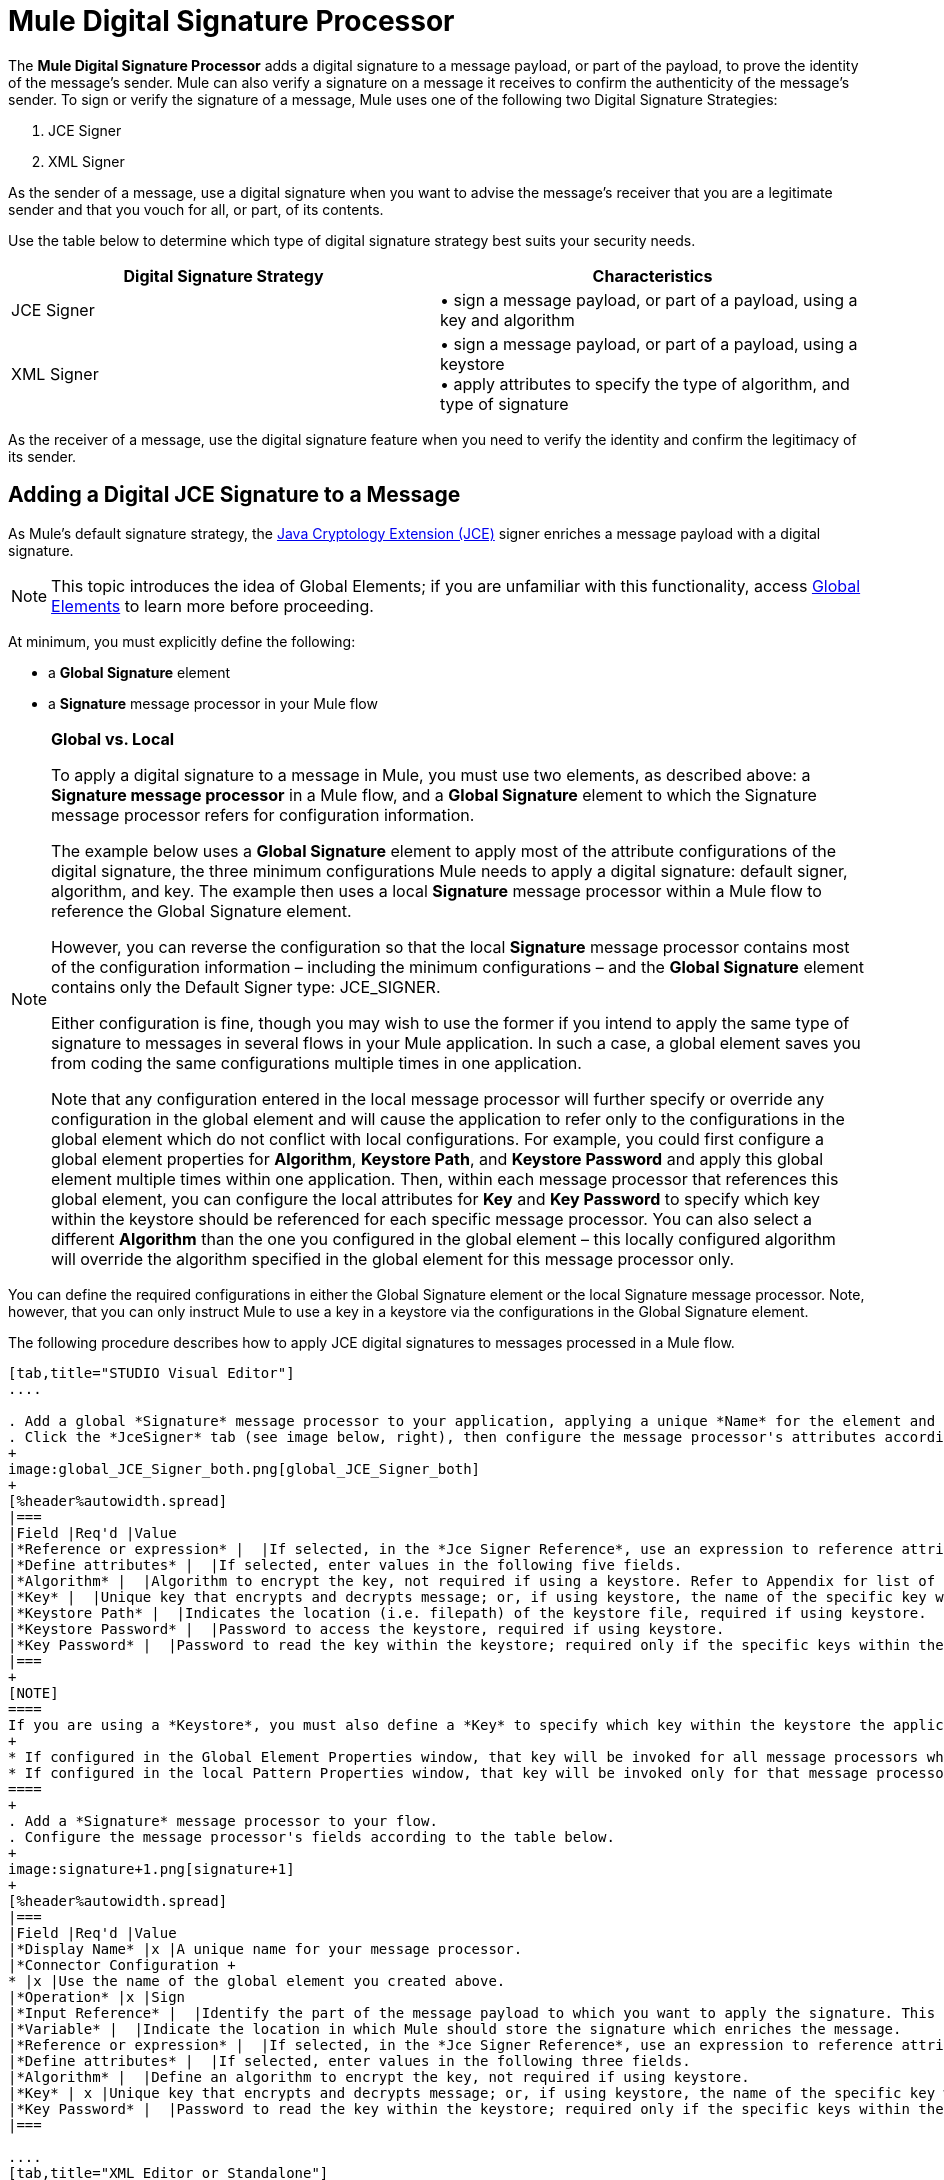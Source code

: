 = Mule Digital Signature Processor

The *Mule Digital Signature Processor* adds a digital signature to a message payload, or part of the payload, to prove the identity of the message’s sender. Mule can also verify a signature on a message it receives to confirm the authenticity of the message’s sender. To sign or verify the signature of a message, Mule uses one of the following two Digital Signature Strategies:

. JCE Signer
. XML Signer

As the sender of a message, use a digital signature when you want to advise the message’s receiver that you are a legitimate sender and that you vouch for all, or part, of its contents.

Use the table below to determine which type of digital signature strategy best suits your security needs.

[%header,cols="2*"]
|===
|Digital Signature Strategy |Characteristics
|JCE Signer |• sign a message payload, or part of a payload, using a key and algorithm
|XML Signer |• sign a message payload, or part of a payload, using a keystore +
• apply attributes to specify the type of algorithm, and type of signature
|===

As the receiver of a message, use the digital signature feature when you need to verify the identity and confirm the legitimacy of its sender.

== Adding a Digital JCE Signature to a Message

As Mule’s default signature strategy, the http://docs.oracle.com/javase/1.4.2/docs/guide/security/jce/JCERefGuide.html[Java Cryptology Extension (JCE)] signer enriches a message payload with a digital signature.

[NOTE]
This topic introduces the idea of Global Elements; if you are unfamiliar with this functionality, access link:/mule-user-guide/v/3.6/global-elements[Global Elements] to learn more before proceeding.

At minimum, you must explicitly define the following:

* a *Global Signature* element
* a *Signature* message processor in your Mule flow

[NOTE]
====
*Global vs. Local*

To apply a digital signature to a message in Mule, you must use two elements, as described above: a *Signature message processor* in a Mule flow, and a *Global Signature* element to which the Signature message processor refers for configuration information.

The example below uses a *Global Signature* element to apply most of the attribute configurations of the digital signature, the three minimum configurations Mule needs to apply a digital signature: default signer, algorithm, and key. The example then uses a local *Signature* message processor within a Mule flow to reference the Global Signature element.

However, you can reverse the configuration so that the local *Signature* message processor contains most of the configuration information – including the minimum configurations – and the *Global Signature* element contains only the Default Signer type: JCE_SIGNER.

Either configuration is fine, though you may wish to use the former if you intend to apply the same type of signature to messages in several flows in your Mule application. In such a case, a global element saves you from coding the same configurations multiple times in one application.

Note that any configuration entered in the local message processor will further specify or override any configuration in the global element and will cause the application to refer only to the configurations in the global element which do not conflict with local configurations. For example, you could first configure a global element properties for *Algorithm*, *Keystore Path*, and *Keystore Password* and apply this global element multiple times within one application. Then, within each message processor that references this global element, you can configure the local attributes for *Key* and *Key Password* to specify which key within the keystore should be referenced for each specific message processor. You can also select a different *Algorithm* than the one you configured in the global element – this locally configured algorithm will override the algorithm specified in the global element for this message processor only.
====

You can define the required configurations in either the Global Signature element or the local Signature message processor. Note, however, that you can only instruct Mule to use a key in a keystore via the configurations in the Global Signature element.

The following procedure describes how to apply JCE digital signatures to messages processed in a Mule flow.

[tabs]
------
[tab,title="STUDIO Visual Editor"]
....

. Add a global *Signature* message processor to your application, applying a unique *Name* for the element and keeping the default value, `JCE_SIGNER`, in the *Default Signer* field (see image below, left).
. Click the *JceSigner* tab (see image below, right), then configure the message processor's attributes according to the table below. Note that while none of the attributes on the Jce Signer tab are required, this global element is the only place you can define a *Keystore Path* and *Keystore Password* for your Signature element.
+
image:global_JCE_Signer_both.png[global_JCE_Signer_both]
+
[%header%autowidth.spread]
|===
|Field |Req'd |Value
|*Reference or expression* |  |If selected, in the *Jce Signer Reference*, use an expression to reference attributes you have defined elsewhere in the XML configuration of your applications, or to reference the configurations defined in a bean.
|*Define attributes* |  |If selected, enter values in the following five fields.
|*Algorithm* |  |Algorithm to encrypt the key, not required if using a keystore. Refer to Appendix for list of available algorithms.
|*Key* |  |Unique key that encrypts and decrypts message; or, if using keystore, the name of the specific key within the keystore.
|*Keystore Path* |  |Indicates the location (i.e. filepath) of the keystore file, required if using keystore.
|*Keystore Password* |  |Password to access the keystore, required if using keystore.
|*Key Password* |  |Password to read the key within the keystore; required only if the specific keys within the keystore have their own passwords.
|===
+
[NOTE]
====
If you are using a *Keystore*, you must also define a *Key* to specify which key within the keystore the application should invoke. The key can be configured either on the Global Element Properties window or in the Pattern Properties window. 
+
* If configured in the Global Element Properties window, that key will be invoked for all message processors which refer to that global element — unless there is a different key specified in the local Pattern Properties window for that building block, because local configuration overrides global configurations. 
* If configured in the local Pattern Properties window, that key will be invoked only for that message processor, so any other message processors in the same flow that also refer to that global element would need a key configured in their Pattern Properties windows.
====
+
. Add a *Signature* message processor to your flow.
. Configure the message processor's fields according to the table below.
+
image:signature+1.png[signature+1]
+
[%header%autowidth.spread]
|===
|Field |Req'd |Value
|*Display Name* |x |A unique name for your message processor.
|*Connector Configuration +
* |x |Use the name of the global element you created above.
|*Operation* |x |Sign
|*Input Reference* |  |Identify the part of the message payload to which you want to apply the signature. This value must be in byte array format. By default, Mule signs the entire message payload.
|*Variable* |  |Indicate the location in which Mule should store the signature which enriches the message.
|*Reference or expression* |  |If selected, in the *Jce Signer Reference*, use an expression to reference attributes you have defined elsewhere in the XML configuration of your applications, or to reference the configurations defined in a bean.
|*Define attributes* |  |If selected, enter values in the following three fields.
|*Algorithm* |  |Define an algorithm to encrypt the key, not required if using keystore.
|*Key* | x |Unique key that encrypts and decrypts message; or, if using keystore, the name of the specific key within the keystore.
|*Key Password* |  |Password to read the key within the keystore; required only if the specific keys within the keystore have their own passwords.
|===

....
[tab,title="XML Editor or Standalone"]
....
. Add a global `signature:config` element to your application, set above all the flows in your application.
. Configure the global element's attributes and child element according to the table below. Note that while none of the attributes on the Jce Signer tab are required, this global element is the only place you can define a *keystorePath* and *keystorePassword* for your Signature element.
+
[source, xml, linenums]
----
<signature:config name="Global_JCE_Signature" doc:name="Signature">
        <signature:jce-signer-config algorithm="HmacMD5" key="1@s9bl&gt;1LOJ94z4"/>
</signature:config>
----
+
[%header,cols="34,33,33"]
|===
|Attribute |Req'd |Value
|*name* |x |A unique name for your global element.
|*doc:name* |  |A display name for the element in Studio's Visual Editor. Not applicable for Standalone.
|===
+
[%header%autowidth.spread]
|===
|Child Element |Req'd
|*signature:jce-signer-config* | 
|===
+
[%header%autowidth.spread]
|===
|Child Element Attribute |Req'd |Value
|*algorithm* |  |Define an algorithm to encrypt the key, not required if using keystore. Refer to Appendix for list of available algorithms.
|*key* |  |Unique key that encrypts and decrypts message; or, if using keystore, the name of the specific key within the keystore.
|*keystorePath* |  |Indicates the location (i.e. filepath) of the keystore file, required if using keystore.
|*keystorePassword* |  |Password to access the keystore, required if using keystore.
|*keyPassword* |  |Password to read the key within the keystore; required only if the specific keys within the keystore have their own passwords.
|===
+
[NOTE]
====
If you are using a *Keystore*, you must also define a *Key* to specify which key within the keystore the application should invoke. The key can be configured either the global element window or in the element in your flow. 

* If configured in the global element, that key will be invoked for all message processors which refer to that global element — unless there is a different key specified in the local configuration for that element, because local configuration overrides global configurations. 
* If configured in the local element, that key will be invoked only for that element, so any other elements in the same flow that also refer to that global element would need a key configured in their local configurtions.
====
+
. Add a `signature:sign` element to your flow.
. Configure the element's attributes and child element according to the tables below.
+
[source, xml, linenums]
----
<signature:sign config-ref="Signature" doc:name="Signature">
            <signature:jce-signer algorithm="HmacMD5" key="testing" keyPassword="passtestng"/>
</signature:sign>
----
+
[%header,cols="34,33,33"]
|===
|Attribute |Req'd |Value
|*config-ref* |x |Use the name of the global element you created above.
|*doc:name* |  |A display name for the element in Studio's Visual Editor. Not applicable for Standalone.
|*input-ref* |  |Identify the part of the message payload to which you want to apply the signature. This value must be in byte array format. By default, Mule signs the entire message payload.
|*variable* |  |Indicate the location in which Mule should store the signature which enriches the message.
|===

[%header%autowidth.spread]
|===
|Child Element |Req'd
|*signature:jce-signer* |x
|===

[%header%autowidth.spread]
|===
|Child Element Attribute |Req'd |Value
|*algorithm* |  |Define an algorithm to encrypt the key, not required if using keystore.
|*key* | x |Unique key that encrypts and decrypts message; or, if using keystore, the name of the specific key within the keystore.
|*keyPassword* |  |Password to read the key within the keystore; required only if the specific keys within the keystore have their own passwords.
|===

....
------

== Adding a Digital XML Signature to a Message

The XML signer enriches a message payload with a digital signature.

[NOTE]
This topic introduces the idea of Global Elements; if you are unfamiliar with this functionality, access link:/mule-user-guide/v/3.6/global-elements[Global Elements] to learn more before proceeding.

At minimum, you must explicitly define the following:

* a *Global Signature* element
* a *Signature* message processor in your Mule flow

You can define the required configurations in either the Global Signature element or the local Signature message processor. Refer to the Global vs. Local tip above for more information on how to apply configurations. Note, however, that you can only instruct Mule to use a key in a keystore via the configurations in the Global Signature element.

The following procedure describes how to apply XML digital signatures to messages processed in a Mule flow.

[tabs]
------
[tab,title="STUDIO Visual Editor"]
....

. Add a global *Signature* message processor to your application, applying a unique *Name* for the element and change the default value, `JCE_SIGNER`, in the *Default Signer* field  to XML_SIGNER (see image below, left).
. Click the **XML Signer** tab (see image below, right), then configure the message processor's attributes according to the table below. Note that while the *Keystore Path* and *Keystore Password* are optional, this global element is the only place you can define a them for your Signature element.
+
image:global_XML_Signer_Both.png[global_XML_Signer_Both]
+
[%header,cols="34,33,33"]
|===
|Field |Req'd |Value
|*Name* |x |A unique name for your global element.
|*Default Signer* |x |XML_SIGNER
|*Reference or Expression* |  |If selected, in the *Jce Signer Reference*, use an expression to reference attributes you have defined elsewhere in the XML configuration of your applications, or to reference the configurations defined in a bean.
|*Define Attributes* |  |If selected, enter values in the following nine fields.
|*Digest Method Algorithm* |x |The algorithm Mule uses to encrypt the digest: +
RIPEMD160 +
SHA1 +
SHA256 (_Default_) +
SHA512
|*Canonicalization Algorithm* |x |The algorithm Mule uses for XML canonicalization: +
EXCLUSIVE (_Default_) +
EXCLUSIVE WITH COMMENTS +
INCLUSIVE +
INCLUSIVE WITH COMMENTS
|*Signature Method Algorithm* |x |The algorithm Mule uses to protect the message from tampering: +
RSA_SHA1 (_Default_) +
DSA_SHA1 +
HMAC_SHA1
|*Signature Type* |x |Defines whether the signature applies to: +
• data outside its containing document (DETACHED) +
• a part of its containing document (ENVELOPED) (_Default_) +
• data it contains within itself (ENVELOPING)
|*Reference Uri* |  |External URI reference for messages with a Detached signature type.
|*Key* |  |Unique key that encrypts and decrypts message; or, if using keystore, the name of the specific key within the keystore.
|*Keystore Path* |  |Indicates the location (i.e. filepath) of the keystore file, required if using keystore.
|*Keystore Password* |  |Defines the password to read the key stored in the keystore, required if using keystore.
|*Key Password* |  |Password to read the key within the keystore; required only if the specific keys within the keystore have their own passwords.
|===
+
[NOTE]
====
If you are using a *Keystore*, you must also define a *Key* to specify which key within the keystore the application should invoke. The key can be configured either on the Global Element Properties window or in the Pattern Properties window. 
+
* If configured in the Global Element Properties window, that key will be invoked for all building blocks which refer to that global element — unless there is a different key specified in the local Pattern Properties window for that building block, because local configuration overrides global configurations. 
* If configured in the local Pattern Properties window, that key will be invoked only for that building block, so any other building blocks in the same flow that also refer to that global element would need a key configured in their Pattern Properties windows.
====
. Add a *Signature* message processor to your flow.
. Configure the message processor's fields according to the table below.
+
image:signature+1.png[signature+1]
+
[%header,cols="34,33,33"]
|===
|Field |Req'd |Value
|*Display Name* |x |A unique name for your message processor.
|*Config Reference* |x |Use the name of the global element you created above.
|*Operation* |x |Sign xml
|*Input* |  |Identify the part of the message payload to which you want to apply the signature. This value must be in byte array format. By default, Mule signs the entire message payload.
|*Key* |x |Unique key that encrypts and decrypts message; or, if using keystore, the name of the specific key within the keystore.
|*Key Password* |  |Password to read the key within the keystore; required only if the specific keys within the keystore have their own passwords.
|*Reference Uri* |  |External URI reference for messages with a Detached signature type.
|*Canonicalization Algorithm* |  |The algorithm Mule uses for XML canonicalization: +
EXCLUSIVE +
EXCLUSIVE WITH COMMENTS +
INCLUSIVE +
INCLUSIVE WITH COMMENTS
|*Digest Method Algorithm* |  |The algorithm Mule uses to encrypt the digest: +
RIPEMD160 +
SHA1 +
SHA256 +
SHA512
|*Signature Method Algorithm* |  |The algorithm Mule uses to protect the message from tampering: +
RSA_SHA1 +
DSA_SHA1 +
HMAC_SHA1
|*Signature Type* |  |Defines whether the signature applies to: +
• data outside its containing document (DETACHED) +
• a part of its containing document (ENVELOPED) +
• data it contains within itself (ENVELOPING)
|===

....
[tab,title="XML Editor or Standalone"]
....

. Add a global `signature:config` element to your application, set above all the flows in your application.
. Configure the global element's attributes and child element according to the table below. Note that while the `keystorePath` and `keystorePassword` are optional, this global element is the only place you can define a them for your Signature element.
+
[source, xml, linenums]
----
<signature:config name="Global_XML_Signature" doc:name="Signature" defaultSigner="XML_SIGNER">
    <signature:xml-signer-config digestMethodAlgorithm="SHA512" key="1@s9bl&gt;1LOJ94z4"/>
</signature:config>
----
+
[%header,cols="34,33,33"]
|===
|Attribute |Req'd |Value
|*name* |x |A unique name for your global element.
|*defaultSigner* |x |XML_SIGNER
|*doc:name* |  |A display name for the element in Studio's Visual Editor. Not applicable for Standalone.
|===
+
[%header%autowidth.spread]
|===
|Child Element |Req'd
|*signature:xml-signer-config* |x
|===
+
[%header%autowidth.spread]
|===
|Child Element Attributes |Req'd |Value
|*digestMethodAlgorithm* |x |The algorithm Mule uses to encrypt the digest: +
RIPEMD160 +
SHA1 +
SHA256 +
SHA512
|*canonicalizationAlgorithm* |x |The algorithm Mule uses for XML canonicalization: +
EXCLUSIVE +
EXCLUSIVE WITH COMMENTS +
INCLUSIVE +
INCLUSIVE WITH COMMENTS
|*signatureMethodAlgorithm* |x |The algorithm Mule uses to protect the message from tampering: +
RSA_SHA1 +
DSA_SHA1 +
HMAC_SHA1
|*signatureType* |x |Defines whether the signature applies to: +
• data outside its containing document (DETACHED) +
• a part of its containing document (ENVELOPED) +
• data it contains within itself (ENVELOPING)
|*referenceUri* |  |External URI reference for messages with a Detached signature type.
|*key* |  |Unique key that encrypts and decrypts message; or, if using keystore, the name of the specific key within the keystore.
|*keystorePath* |  |Indicates the location (i.e. filepath) of the keystore file, required if using keystore.
|*keystorePassword* |  |Defines the password to read the key stored in the keystore, required if using keystore.
|*keyPassword* |  |Password to read the key within the keystore; required only if the specific keys within the keystore have their own passwords.
|===
. Add a `signature:sign` element to your flow.
. Configure the element's attributes according to the tables below.
+
[source, xml, linenums]
----
<signature:sign-xml config-ref="Global_XML_Signature" doc:name="XML_Signature"/>
----
+
[%header,cols="34,33,33"]
|===
|Attribute |Req'd |Value
|*config-ref* |x |Use the name of the global element you created above.
|*doc:name* |  |A display name for the element in Studio's Visual Editor. Not applicable for Standalone.
|*canonicalizationAlgorithm* |  |The algorithm Mule uses for XML canonicalization: +
EXCLUSIVE +
EXCLUSIVE WITH COMMENTS +
INCLUSIVE +
INCLUSIVE WITH COMMENTS
|*digestMethodAlgorithm* |  |The algorithm Mule uses to encrypt the digest: +
RIPEMD160 +
SHA1 +
SHA256 +
SHA512
|*input* |  |Identify the part of the message payload to which you want to apply the signature. This value must be in byte array format. By default, Mule signs the entire message payload.
|*key* |x |Unique key that encrypts and decrypts message; or, if using keystore, the name of the specific key within the keystore.
|*keyPassword* |  |Password to read the key within the keystore; required only if the specific keys within the keystore have their own passwords.
|*referenceUri* |  |External URI reference for messages with a Detached signature type.
|*signatureMethodAlgorithm* |  |The algorithm Mule uses to protect the message from tampering: +
RSA_SHA1 +
DSA_SHA1 +
HMAC_SHA1
|*signatureType* |  |Defines whether the signature applies to: +
• data outside its containing document (DETACHED) +
• a part of its containing document (ENVELOPED) +
• data it contains within itself (ENVELOPING)
|===

....
------

=== Example of a Signed Payload

What follows are examples of a message payloads: one _without_ a digital signature (below, top), and one _with_ an XML digital signature (below, bottom).

 View the XML Without Digital Signature

[source, xml, linenums]
----
<PurchaseOrder>
 <Item number="130046593231">
  <Description>Video Game</Description>
  <Price>10.29</Price>
 </Item>
 <Buyer id="8492340">
  <Name>My Name</Name>
  <Address>
   <Street>One Network Drive</Street>
   <Town>Burlington</Town>
   <State>MA</State>
   <Country>United States</Country>
   <PostalCode>01803</PostalCode>
  </Address>
 </Buyer>
</PurchaseOrder>
----

 View the XML With Digital Signature

[source, xml, linenums]
----
<PurchaseOrder>
 <Item number="130046593231">
  <Description>Video Game</Description>
  <Price>10.29</Price>
 </Item>
 <Buyer id="8492340">
  <Name>My Name</Name>
  <Address>
   <Street>One Network Drive</Street>
   <Town>Burlington</Town>
   <State>MA</State>
   <Country>United States</Country>
   <PostalCode>01803</PostalCode>
  </Address>
 </Buyer>
<Signature xmlns="http://www.w3.org/2000/09/xmldsig#"><SignedInfo><CanonicalizationMethod Algorithm="http://www.w3.org/2001/10/xml-exc-c14n#"/><SignatureMethod Algorithm="http://www.w3.org/2000/09/xmldsig#rsa-sha1"/><Reference URI=""><Transforms><Transform Algorithm="http://www.w3.org/2000/09/xmldsig#enveloped-signature"/></Transforms><DigestMethod Algorithm="http://www.w3.org/2001/04/xmlenc#sha256"/><DigestValue>tkrLEansVMTKqAOuW6b8Dx+OUNWk9bVpW6RFvfuEmM8=</DigestValue></Reference></SignedInfo><SignatureValue>PeeHVw+XvZkkhhPlEopRp1PBDfTcR9U2IBimTTo1gOMF5cWq1tFqZ0B4ScNBiZVtd0yS4j06xl3W
B2Q87oobwA==</SignatureValue><KeyInfo><KeyValue><RSAKeyValue><Modulus>i8OP+VX/EORWwHiHiqLmMgpXz4IubPv2y+gHdiSCUzKoFfUYD6wFGBwi6vVmRSrmNbNZvZ9DFvST
PZJEyUhn5w==</Modulus><Exponent>AQAB</Exponent></RSAKeyValue></KeyValue></KeyInfo></Signature></PurchaseOrder>
----

== Signing Part of a Message Payload

By default, Mule signs the entire message payload when you apply a signature. However, you can use a Mule Expression to sign a specific part of a message payload rather than the whole payload. Enter a Mule expression in the *Input Reference* field of a JCE or XML Signature message processor to define the specific part(s) of the payload you wish to sign.

== Applying a Signature Using MEL

As described above, to apply a digital signature to a message in Mule, you normally need two ingredients:

* a *Global Signature* element which defines all, or some, of the signature attributes
* a *Signature* message processor in a Mule flow which defines all, or some, of the signature attributes

However, you can also add a signature to a message without adding a Signature message processor to a Mule flow. To do so, you need:

* a *Global Signature* element which defines all of the signature attributes
* a *Mule expression* appended to a message processor as *message attribute*, which references the Global Signature element to apply a signature to the message

To reference a Global Signature element via Mule expression in another element, you must first set the Global Signature element's *Enable Language* attribute to true (below, left), then apply all the Global Signature attributes (below, right).

[tabs]
------
[tab,title="STUDIO Visual Editor"]
....

image:enable_language3.png[enable_language3]

....
[tab,title="XML Editor or Standalone"]
....

[source, xml, linenums]
----
<signature:config name="hmacPlain" enableLanguage="true">
        <signature:jce-signer-config algorithm="HmacMD5" key="JLfl5sER3kt4oVkzP2d39UQrUxrEK63LjmXAO45b6cU="/>
</signature:config>
----

....
------

Then, add a *message attribute* to an element in your flow, a Logger, for example, to apply a digital signature according to the configurations in the Global Signature element. 

[tabs]
------
[tab,title="STUDIO Visual Editor"]
....

image:logger1.png[logger1]

....
[tab,title="XML Editor or Standalone"]
....

[source, xml, linenums]
----
<flow name="testHmacPlain">
        <logger level="ERROR" message="##"/>
 </flow>
----

....
------


== Verifying a Digital Signature

In addition to signing a message, Mule also uses a Signature message processor to verify the identity of a message’s sender as legitimate. Where Mule discovers an invalid signature, it discards the message, processing it no further.

Mule verifies the signature on the message payload according to the configurations of any of the optional attributes if explicitly defined (see lists above for JCE- and XML-specific attributes).

[NOTE]
This topic introduces the idea of Global Elements; if you are unfamiliar with this functionality, access link:/mule-user-guide/v/3.6/global-elements[Global Elements] to learn more before proceeding.

To verify JCE or XML signatures on messages in a Mule flow, you must, at minimum, create:

* a *Global Signature* element
* a *Signature* message processor in your Mule flow

The following procedure describes how to verify digital signatures on messages a Mule flow receives.

. In your Mule flow, add a *Signature* message processor early in your flow in Studio to verify signatures on messages that arrive to be processed.
. In the *Operations field*, select `Verify Signature`. Alternatively, add a Signature element to your flow, configured to verify signatures (see code, below).
+
[source, xml, linenums]
----
<signature:verify-signature config-ref="" doc:name="Signature"/>
----

. Use the *Using* field (or `using` attribute in XML) to indicate the type of signature:` JCE_SIGNER` or `XML_SIGNER`.
. Optionally, enter a Mule expression in the *Input Reference* field to indicate the part of the message payload to which the signature applies. In other words, a signature may apply to only part of the message payload.
. In the *Expected Signature* field, enter a Mule expression that Mule can use to compare and verify that the signature on a message it received is authentic.
. Configure any other attributes of the local Signature message processor. Refer to the JCE Signer and XML Signer sections above for attribute configuration details. Also, refer to the Global vs. Local tip to decide which attributes to configure locally, on the Signature message processor, and which attributes to configure in the Global Signature element.
. Configure any other attributes of a Global Signature element. Again, refer to the JCE Signer and XML Signer sections above for attribute configuration details.
. Configure the Signature message processor to reference the Global Signature element.
+
[source, xml, linenums]
----
<signature:config name="Signature"  enableLanguage="true" doc:name="Signature">
    <signature:jce-signer-config algorithm="HmacMD5" key="JLfl5sER3kt4oVkzP2d39UQrUxrEK63LjmXAO45b6cU="/>
</signature:config>

 <flow name="Get_CC_information" doc:name="Get_CC_information">
        <http:inbound-endpoint host="localhost" port="8081" path="/" />
        <signature:verify-signature config-ref="Signature" input-ref="#[message.inboundProperties.'http.query.params'.user]" expectedSignature="#[message.inboundProperties.'http.query.params'.token.]" doc:name="Verify User Signature" doc:description="Verify if the Signature is correct, so we can validate the User"/>
        <set-payload value="#[new String(&quot;&lt;user&gt;&lt;name&gt;Royal Bank of Canada&lt;/name&gt;&lt;id&gt;Royal_Bank_Of_Canada&lt;/id&gt;&lt;cc&gt;&lt;company&gt;Visa&lt;/company&gt;&lt;number&gt;1234567890&lt;/number&gt;&lt;secret&gt;123&lt;/secret&gt;&lt;/cc&gt;&lt;/user&gt;&quot;)]" doc:name="Set Payload"/>
        <encryption:encrypt config-ref="plainXml" doc:name="Encrypt the XML (only th CC Info)" using="XML_ENCRYPTER" input-ref="#[payload.toString()]"/>
  </flow>
----


== Next Steps

Examine the link:/mule-user-guide/v/3.6/anypoint-enterprise-security-example-application[Anypoint Enterprise Security Example Application] which illustrates how to verify the digital signature of a message.

== Appendix

[%header,cols="1*"]
|===
|JCE Signer Available Algorithms
|HmacMD5
|HmacSHA1
|HmacSHA256
|HmacSHA384
|HmacSHA512
|MD2WithRSAEncryption
|MD4WithRSAEncryption
|MD5WithRSAEncryption
|RIPEMD128WithRSAEncryption
|RIPEMD160WithRSAEncryption
|RIPEMD256WithRSAEncryption
|SHA1WithRSAEncryption
|SHA224WithRSAEncryption
|SHA256WithRSAEncryption
|===
